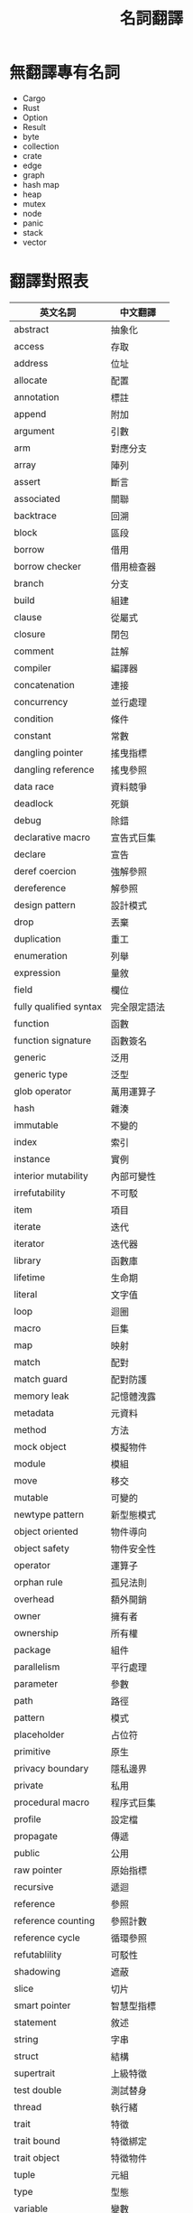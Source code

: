 #+TITLE: 名詞翻譯

* 無翻譯專有名詞
- Cargo
- Rust
- Option
- Result
- byte
- collection
- crate
- edge
- graph
- hash map
- heap
- mutex
- node
- panic
- stack
- vector

* 翻譯對照表

| 英文名詞               | 中文翻譯     |
|------------------------+--------------|
| abstract               | 抽象化       |
| access                 | 存取         |
| address                | 位址         |
| allocate               | 配置         |
| annotation             | 標註         |
| append                 | 附加         |
| argument               | 引數         |
| arm                    | 對應分支     |
| array                  | 陣列         |
| assert                 | 斷言         |
| associated             | 關聯         |
| backtrace              | 回溯         |
| block                  | 區段         |
| borrow                 | 借用         |
| borrow checker         | 借用檢查器   |
| branch                 | 分支         |
| build                  | 組建         |
| clause                 | 從屬式       |
| closure                | 閉包         |
| comment                | 註解         |
| compiler               | 編譯器       |
| concatenation          | 連接         |
| concurrency            | 並行處理     |
| condition              | 條件         |
| constant               | 常數         |
| dangling pointer       | 搖曳指標     |
| dangling reference     | 搖曳參照     |
| data race              | 資料競爭     |
| deadlock               | 死鎖         |
| debug                  | 除錯         |
| declarative macro      | 宣告式巨集   |
| declare                | 宣告         |
| deref coercion         | 強解參照     |
| dereference            | 解參照       |
| design pattern         | 設計模式     |
| drop                   | 丟棄         |
| duplication            | 重工         |
| enumeration            | 列舉         |
| expression             | 量敘         |
| field                  | 欄位         |
| fully qualified syntax | 完全限定語法 |
| function               | 函數         |
| function signature     | 函數簽名     |
| generic                | 泛用         |
| generic type           | 泛型         |
| glob operator          | 萬用運算子   |
| hash                   | 雜湊         |
| immutable              | 不變的       |
| index                  | 索引         |
| instance               | 實例         |
| interior mutability    | 內部可變性   |
| irrefutability         | 不可駁       |
| item                   | 項目         |
| iterate                | 迭代         |
| iterator               | 迭代器       |
| library                | 函數庫       |
| lifetime               | 生命期       |
| literal                | 文字值       |
| loop                   | 迴圈         |
| macro                  | 巨集         |
| map                    | 映射         |
| match                  | 配對         |
| match guard            | 配對防護     |
| memory leak            | 記憶體洩露   |
| metadata               | 元資料       |
| method                 | 方法         |
| mock object            | 模擬物件     |
| module                 | 模組         |
| move                   | 移交         |
| mutable                | 可變的       |
| newtype pattern        | 新型態模式   |
| object oriented        | 物件導向     |
| object safety          | 物件安全性   |
| operator               | 運算子       |
| orphan rule            | 孤兒法則     |
| overhead               | 額外開銷     |
| owner                  | 擁有者       |
| ownership              | 所有權       |
| package                | 組件         |
| parallelism            | 平行處理     |
| parameter              | 參數         |
| path                   | 路徑         |
| pattern                | 模式         |
| placeholder            | 占位符       |
| primitive              | 原生         |
| privacy boundary       | 隱私邊界     |
| private                | 私用         |
| procedural macro       | 程序式巨集   |
| profile                | 設定檔       |
| propagate              | 傳遞         |
| public                 | 公用         |
| raw pointer            | 原始指標     |
| recursive              | 遞迴         |
| reference              | 參照         |
| reference counting     | 參照計數     |
| reference cycle        | 循環參照     |
| refutablility          | 可駁性       |
| shadowing              | 遮蔽         |
| slice                  | 切片         |
| smart pointer          | 智慧型指標   |
| statement              | 敘述         |
| string                 | 字串         |
| struct                 | 結構         |
| supertrait             | 上級特徵     |
| test double            | 測試替身     |
| thread                 | 執行緒       |
| trait                  | 特徵         |
| trait bound            | 特徵綁定     |
| trait object           | 特徵物件     |
| tuple                  | 元組         |
| type                   | 型態         |
| variable               | 變數         |
| workspace              | 工作區       |

* Translation Credit
- 量敘 - 月月

* 回到[[file:README.md][目錄]]
